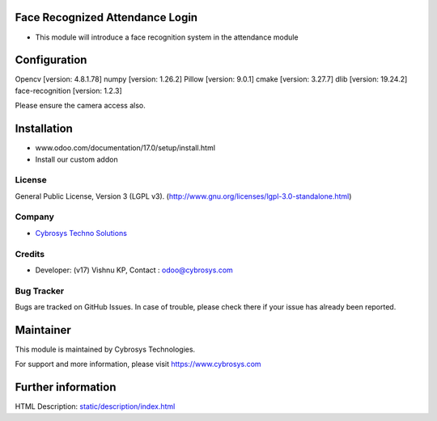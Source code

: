 .. image:: https://img.shields.io/badge/license-LGPL--3-green.svg
    :target: http://www.gnu.org/licenses/lgpl-3.0-standalone.html
    :alt: License: LGPL-3

Face Recognized Attendance Login
================================
* This module will introduce a face recognition system in the attendance module

Configuration
=============
Opencv [version: 4.8.1.78]
numpy  [version: 1.26.2]
Pillow [version: 9.0.1]
cmake  [version: 3.27.7]
dlib [version: 19.24.2]
face-recognition [version: 1.2.3]

Please ensure the camera access also.

Installation
============
- www.odoo.com/documentation/17.0/setup/install.html
- Install our custom addon

License
-------
General Public License, Version 3 (LGPL v3).
(http://www.gnu.org/licenses/lgpl-3.0-standalone.html)

Company
-------
* `Cybrosys Techno Solutions <https://cybrosys.com/>`__

Credits
-------
* Developer: (v17) Vishnu KP, Contact : odoo@cybrosys.com

Bug Tracker
-----------
Bugs are tracked on GitHub Issues. In case of trouble, please check there if your issue has already been reported.

Maintainer
==========
.. image:: https://cybrosys.com/images/logo.png
  :target: https://cybrosys.com
This module is maintained by Cybrosys Technologies.

For support and more information, please visit https://www.cybrosys.com

Further information
===================
HTML Description: `<static/description/index.html>`__
